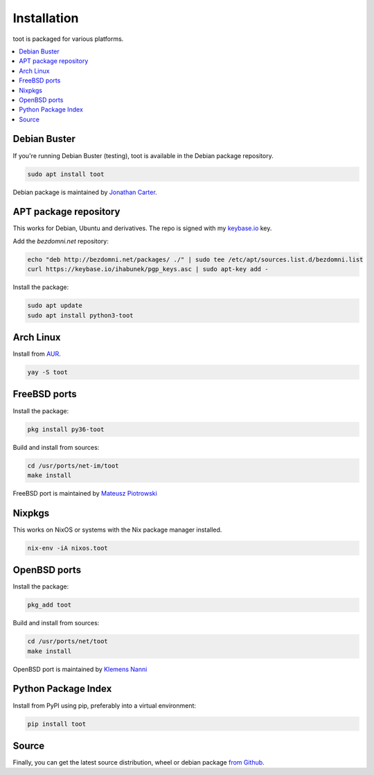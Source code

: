 ============
Installation
============

toot is packaged for various platforms.

.. contents::
    :local:
    :backlinks: none

Debian Buster
-------------

If you're running Debian Buster (testing), toot is available in the Debian package repository.

.. code-block:: bash

    sudo apt install toot

Debian package is maintained by `Jonathan Carter <https://mastodon.xyz/@highvoltage>`_.


APT package repository
----------------------

This works for Debian, Ubuntu and derivatives. The repo is signed with my
`keybase.io <https://keybase.io/ihabunek>`_ key.

Add the `bezdomni.net` repository:

.. code-block:: bash

    echo "deb http://bezdomni.net/packages/ ./" | sudo tee /etc/apt/sources.list.d/bezdomni.list
    curl https://keybase.io/ihabunek/pgp_keys.asc | sudo apt-key add -

Install the package:

.. code-block:: bash

    sudo apt update
    sudo apt install python3-toot

Arch Linux
----------

Install from `AUR <https://aur.archlinux.org/packages/toot/>`_.

.. code-block:: bash

    yay -S toot

FreeBSD ports
-------------

Install the package:

.. code-block:: bash

    pkg install py36-toot

Build and install from sources:

.. code-block:: bash

    cd /usr/ports/net-im/toot
    make install

FreeBSD port is maintained by `Mateusz Piotrowski <https://mastodon.social/@mpts>`_

Nixpkgs
-------

This works on NixOS or systems with the Nix package manager installed.

.. code-block:: bash

    nix-env -iA nixos.toot


OpenBSD ports
-------------

Install the package:

.. code-block:: bash

    pkg_add toot

Build and install from sources:

.. code-block:: bash

    cd /usr/ports/net/toot
    make install

OpenBSD port is maintained by `Klemens Nanni <mailto:kl3@posteo.org>`_

Python Package Index
--------------------

Install from PyPI using pip, preferably into a virtual environment:

.. code-block:: bash

    pip install toot

Source
------

Finally, you can get the latest source distribution, wheel or debian package
`from Github <https://github.com/ihabunek/toot/releases/latest/>`_.
